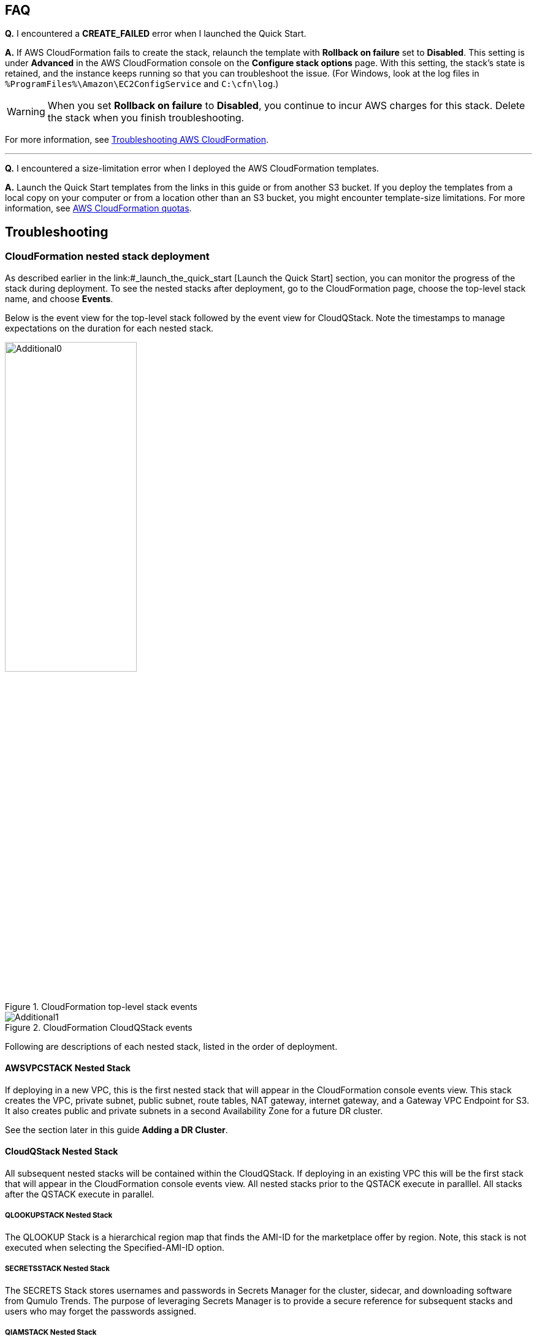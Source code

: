 // Add any tips or answers to anticipated questions.

== FAQ

*Q.* I encountered a *CREATE_FAILED* error when I launched the Quick Start.

*A.* If AWS CloudFormation fails to create the stack, relaunch the template with *Rollback on failure* set to *Disabled*. This setting is under *Advanced* in the AWS CloudFormation console on the *Configure stack options* page. With this setting, the stack’s state is retained, and the instance keeps running so that you can troubleshoot the issue. (For Windows, look at the log files in `%ProgramFiles%\Amazon\EC2ConfigService` and `C:\cfn\log`.)
// Customize this answer if needed. For example, if you’re deploying on Linux instances, either provide the location for log files on Linux or omit the final sentence. If the Quick Start has no EC2 instances, revise accordingly (something like "and the assets keep running").

WARNING: When you set *Rollback on failure* to *Disabled*, you continue to incur AWS charges for this stack. Delete the stack when you finish troubleshooting.

For more information, see https://docs.aws.amazon.com/AWSCloudFormation/latest/UserGuide/troubleshooting.html[Troubleshooting AWS CloudFormation^].

'''

*Q.* I encountered a size-limitation error when I deployed the AWS CloudFormation templates.

*A.* Launch the Quick Start templates from the links in this guide or from another S3 bucket. If you deploy the templates from a local copy on your computer or from a location other than an S3 bucket, you might encounter template-size limitations. For more information, see http://docs.aws.amazon.com/AWSCloudFormation/latest/UserGuide/cloudformation-limits.html[AWS CloudFormation quotas^].


== Troubleshooting

//TODO Dave, What's the use case for all the descriptive (nonactionable) information in this section? 

=== CloudFormation nested stack deployment

As described earlier in the link:#_launch_the_quick_start [Launch the Quick Start] section, you can monitor the progress of the stack during deployment. To see the nested stacks after deployment, go to the CloudFormation page, choose the top-level stack name, and choose **Events**. 

Below is the event view for the top-level stack followed by the event view for CloudQStack. Note the timestamps to manage expectations on the duration for each nested stack.

[#additional0]
.CloudFormation top-level stack events
image::../images/image0.png[Additional0,width=50%,height=50%]

[#additional1]
.CloudFormation CloudQStack events
image::../images/image1.png[Additional1]

Following are descriptions of each nested stack, listed in the order of deployment.

==== AWSVPCSTACK Nested Stack

If deploying in a new VPC, this is the first nested stack that will appear in the CloudFormation console events view.
This stack creates the VPC, private subnet, public subnet, route tables, NAT gateway, internet gateway, and a Gateway 
VPC Endpoint for S3.  It also creates public and private subnets in a second Availability Zone for a future DR cluster.

See the section later in this guide *Adding a DR Cluster*.

//TODO Add links to cross-references like this one above.

//TODO Point to the troubleshooting section "The stack failed on the nested stack AWSVPCSTACK or CloudQStack"? (Similar question for the following descriptions.)

==== CloudQStack Nested Stack

All subsequent nested stacks will be contained within the CloudQStack.  If deploying in an existing
VPC this will be the first stack that will appear in the CloudFormation console events view. All nested 
stacks prior to the QSTACK execute in paralllel.  All stacks after the QSTACK execute in parallel.

===== QLOOKUPSTACK Nested Stack

The QLOOKUP Stack is a hierarchical region map that finds the AMI-ID for the marketplace offer 
by region. Note, this stack is not executed when selecting the Specified-AMI-ID option.

===== SECRETSSTACK Nested Stack

The SECRETS Stack stores usernames and passwords in Secrets Manager for the cluster, sidecar, 
and downloading software from Qumulo Trends. The purpose of leveraging Secrets Manager is to 
provide a secure reference for subsequent stacks and users who may forget the passwords assigned.

===== QIAMSTACK Nested Stack

The QIAM Stack creates an IAM profile for the Qumulo Cluster to enable the cluster to manage
EC2 Secondary IP addresses (Floating IPs), decrypt data, send CloudWatch alarms, and send
audit logs to CloudWatch Logs. Note, creating IAM roles with CloudFormation takes some time so don’t be
alarmed if the QIAM stack takes 3 or 4 minutes.

===== QSTACK Nested Stack

The Q Stack spins up all the EC2 instances and EBS volumes for the cluster. It also creates a
placement group for the cluster and tags all the EC2 instances with the appropriate stack
name and node number. In addition, it creates CloudWatch alarms for EC2 instance failure and
a security group for the cluster with the CIDR specified in the template.

===== QADDCIDRSTACK Nested Stack

If additional CIDRs for the Qumulo Security Group were populated, then this nested stack will execute.  
It simply adds the additional CIDRs for ingress traffic respective of all the ports in the security group.

===== MGMTNLBSTACK Nested Stack

If public management of the cluster was chosen in the template this nested stack is executed as 
long as the cluster is NOT being deployed in an AWS Local Zone. It spins up a Network Load Balancer 
with a public Elastic IP. The load balancer listens only on port 443 and optionally on port 3712 if 
the replication port was selected. This load balancer connects to the primary EC2 IP address on each node. 
These are known as the persistent IPs in the Qumulo UI.

===== DNSSTACK Nested Stack

If the Route 53 Private Hosted Zone FQDN was configured then the DNS stack is executed. It
creates the private hosted zone and all the A-records with the name assigned in the template.
All records are given a TTL=0. While round-robin behavior is the goal, Route 53 doesn’t
provide perfect round-robin. Instead the records are given an equal probability of resolution.
Clients are well distributed, but not perfectly symmetric.

===== PROVISIONINGSTACK Nested Stack

This stack spins up an EC2 instance with custom user data. It configures the Qumulo Cluster
and additional AWS environment requirements.  The lists below highlight the major tasks of the
provisioning instance.

====== Qumulo Configuration
* Software upgrades of QSTACK created nodes
* Forms the first quorum for the cluster
* Assigns Floating IP addresses to the cluster
* Configures Sidecar username, password, and custom RBAC role
* Configures Audit Logging for CloudWatch Logs
* Changes the admin password

====== AWS Configuration
* Checks for Public Internet reachability with a CURL test to trends.qumulo.com
* Assigns a QSTACK Policy to protect the cluster in subsequent Stack Updates
* Edits the Customer Managed Key Policy so Sidecar can create CMK encrypted volumes
* Tags EBS volumes with the stack name and volume type
* Tracks software versions, cluster IPs, instance IDs, & UUID in AWS Parameter Store
* Tracks the provisioning instance ‘last-run-status’ in Parameter Store
* Configures Termination Protection for the Stack and the EC2 Instances

This instance automatically shuts down upon completion of its provisioning tasks. **Do not delete this EC2 instance. It will be used for stack updates.**

//TODO Dave, During what task would people need the above warning? As is, it's buried in a nonactionable chunk of info.

===== CLOUDWATCHSTACK Nested Stack

This stack creates resource groups, a CloudWatch dashboard, and a CloudWatch log group
(optional) for the cluster. First, it creates a resource group for the EC2 instances and then it
creates one or more resource groups for the EBS volumes. The resource groups created for the
EBS volumes depend on the EBS volume configuration of the cluster. All Flash clusters will
have just one resource group with the stack name and -SSD. Hybrid clusters will have two
resource groups for EBS: one with -SSD and one with -HDD. The purpose of these resource
groups is to provide a simple means to create a filtered view in CloudWatch for the EC2 and
EBS metrics native to AWS.

A CloudWatch Dashboard is also created that presents key metrics sent by the Sidecar Metrics
Lambda function. These are Qumulo specific metrics.
Finally, if Audit Logging was enabled a CloudWatch log group is created for the cluster. All
administrative activity, Lambda access, and file/directory create/modify/delete activity is captured
in this log.

===== QSIDECARSTACK Nested Stack

Assuming the provisioning option was left as YES, the SIDECAR stack is deployed. It creates
two Lambda functions with the specified Sidecar software version. The first is the Metrics
Lambda that sends Qumulo metrics to CloudWatch. The second is the Disk Recovery Lambda
that monitors EBS volumes and automatically replaces any failed EBS volumes. IAM roles,
permissions, and events are created for each Lambda function.

=== Where’s the UUID for the cluster?

//TODO Dave, What's a UUID? When and why will people need to look it up? What will they do with it when they find it?

The Provisioning instance grabs a copy of the UUID for the cluster after the first quorum is
formed. Go to **Parameter Store** and filter on the top-level stack name. The following
parameters are stored by the Provisioning instance. The UUID is last on the list. Select it to
view the UUID.

[#additional35]
.Parameters
image::../images/image35.png[Additional35]

=== Forgot the cluster admin password

//TODO Dave, What are we accomplishing here? I've added step numbers, but the task is unclear, and the actions seem incomplete.

The admin password entered when the cluster was originally provisioned is stored in AWS Secrets Manager. 

. [___?]
. Choose *Secrets Manager*, and filter on the top-level stack name. 
. Look for *ClusterSecrets* and then *Retrieve secret value*.
. [___?] 

If the admin password is changed postdeployment, it must be updated in Secrets Manager for stack updates to function correctly.

=== The stack failed on the nested stack AWSVPCSTACK or CloudQStack

The S3 Bucket, Key Name Prefix, or Object URL are not correct when deploying from your own S3 bucket. Delete the stack and relaunch
the template with the correct S3 parameters. Do NOT use the S3 URL, use the Object URL for
the template or the stack will fail.  If deploying from the AWS Quick Start bucket do not change the bucket name, prefix, or region for the bucket.

=== The stack failed when provisioning the QSTACK

The four most common causes for this are:

1. An AWS Marketplace offer has not been accepted that matches the **Qumulo AWS Marketplace Offering Accepted** parameter entered in the template
2. The EBS volumes configuration doesn’t match the requirements for the **Qumulo AMI ID** entered when using the Specified-AMI-ID option
3. The cluster failed to place in the placement group
4. Service Quotas were not pre-planned and the QSTACK failed. 

Review the AMI ID and marketplace subscriptions. Double check the EBS volume config selected in the template. If the cluster failed to place, choose a different AZ to deploy the cluster in to find more available resources by selecting a different private subnet ID within the VPC. Adjust Service Quotas if necessary. Delete the failed stack and relaunch the template after rectifying the problem.

=== The stack update failed and rolled back

No harm is done. No Qumulo Cluster parameters for the QSTACK, except the Number of EC2 Instances, can be changed. The number of instances can’t be decreased.

=== The cluster didn’t form quorum

If the quorum has not been formed the UI will appear as below.  DO NOT form quorum manually because the provisioning instance will not
be able to complete secondary provisioning of the cluster and AWS infrastructure.

[#additional36]
.UI for a cluster that hasn't formed quorum
image::../images/image36.png[Additional36]

The four most common causes for this are:

1. The software version specified in the template doesn’t exist
2. The software version specified in the template is older than the AMI software version
3. The VPC doesn't have public internet access
4. The VPC doesn’t have public internet access and the upgrade image(s) were not placed in the /upgrade folder in the S3 bucket, see see **The Provisioning instance didn’t shut down**

Check for typos by reviewing the parameters entered in the template in the CloudFormation
console. Double check the software version specified for the cluster and make sure it is equal
to or newer than the version the Marketplace offer lists. Rectify and restart the Provisioning instance or delete the stack and redeploy.

=== The provisioning instance didn’t shut down

In most use cases the provisioning instance will shutdown in 5 minutes or less after the stack has completed deployment.  If the Provisioning instance hasn't shutdown after 15 minutes there's likely an issue.  Each software upgrade takes ~4 minutes.  The instances are upgraded in parallel so instance count has a minimal impact on execution time.  If you have an AMI ID with an older software verison it may have to do multiple upgrades to get the cluster on the desired version.  See the *AWS Parameter Store last-run-status* section below.

==== Common causes

The four most common causes for this are:

1. The VPC doesn’t have access to the public Internet or DNS resolution is not functioning.  Without access to public infrastructure the Provisioning instance can’t talk to AWS services like Secrets Manager, KMS, Parameter Store, or download the desired version of Qumulo Core software.  Review the public and private subnets, their route tables, and the NAT Gateway.  Review the AWS Parameter Store *last-run-status* to verify public internet connectivity (see the section below on last-run-status). Also double check that there are no Network ACLs blocking traffic.
2. The VPC doesn’t have access to the public Internet, but this was planned.  One or more VPC Endpoints may be missing.  The VPC Interface Endpoints Security Group is not correct.  The desired Qumulo Core software version has not been placed in the S3 Bucket /upgrade folder.  See the section *Deploying without Internet Access*.
3. A Customer Managed Key was provisioned and the policy was unable to be modified for the CMK because the policy didn’t have valid SIDs before the template was launched.
4. A stack update was executed to add nodes.  The stack update succeeded but the provisioning instance didn’t shutdown and the nodes were not added to the cluster.  Most likely the Cluster’s admin password was changed post deployment.  If this is the case go to *Secrets Manager*, filter on the top-level stack name, and look for *ClusterSecrets*.  *Retrieve secret value* and *Edit*.  Update the admin password and save the secret.  Then stop and restart the provisioning instance.

Cleanup the CMK, correct the VPC infrastructure, update the admin password and restart the provisioning instance.  See the sections that follow on restarting the provisioning instance, monitoring its status in the Parameter Store, and downloading logs.

==== AWS Parameter Store last-run-status

If the Provisioning instance doesn’t automatically shutdown, the AWS Systems Manager Parameter Store *last-run-status* parameter may be checked to see where it stopped.  As shown below, the parameter history shows the major blocks in the code the provisioning instance executes.  In this example QCluster1 was built for the first time as noted by the *Forming first quorum and configuring cluster* update to the last-run-status parameter.  Note that two software upgrades were also performed per the Qumulo quarterly cadence to reach the 4.2.0 software release.


[#additional37]
.Parameter Store history
image::../images/image37.png[Additional37]

==== Restarting the Provisioning Instance

The Provisioning instance is designed to restart with every Stack Update.  Further, it may be manually stopped from the AWS Console, if it doesn’t automatically stop, and then manually restarted.  Examples where this may be very helpful are if software wasn’t placed in the S3 bucket when deploying without internet access, a CMK policy wasn’t cleaned up prior to deployment, or intended internet connectivity wasn’t functioning as expected and has been rectified.

==== Download the Provisioning instance log

In the event none of the troubleshooting steps help to rectify the problems it’s likely the
Provisioning instance log will be helpful. To retrieve the log follow these steps:

1. Go to the AWS Console **EC2 Instances** page
2. **Check the box** beside the Provisioning instance
3. Select **Actions** in the upper right corner
4. Select **Monitor & troubleshoot**
5. Select **Get system log**
6. Select Download in the upper right corner

Feel free to review the log right in the AWS console or download it to collaborate with Qumulo
to resolve the problem. Often the log will show an obvious error pointing you to the
resolution.

==== Provisioning instance flow chart

The provisioning instance executes the code in user data every boot cycle. The abbreviated
logic diagram below shows the major branches and AWS SSM Parameter Store values for
**last-run-status** throughout the execution of the code.

[#additional38]
.Provisioning instance flow chart
image::../images/image38.png[Additional38]
